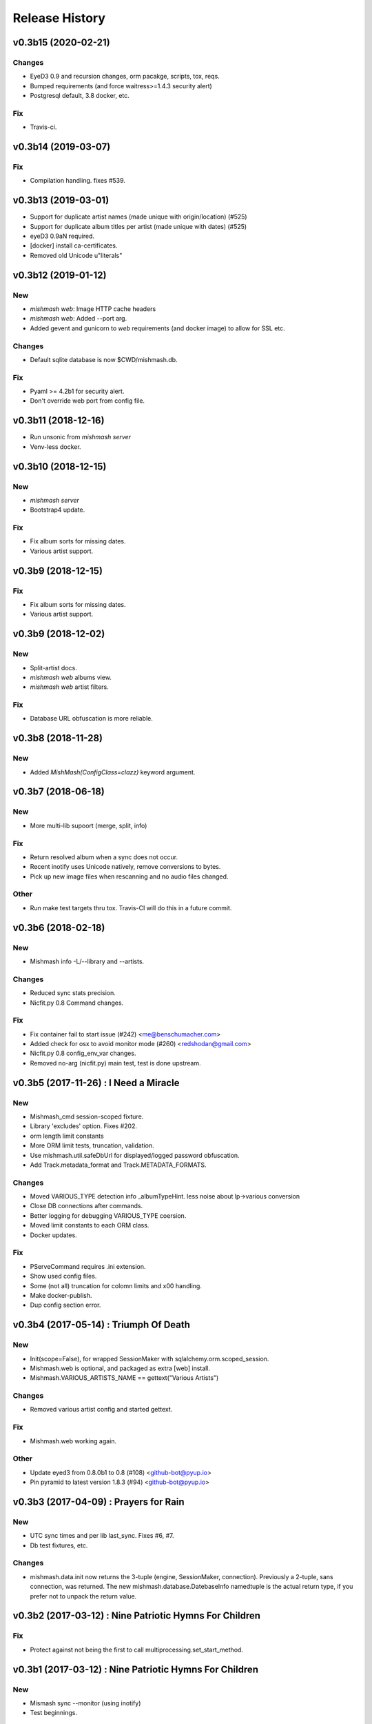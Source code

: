 Release History
===============

.. :changelog:

v0.3b15 (2020-02-21)
------------------------

Changes
~~~~~~~
- EyeD3 0.9 and recursion changes, orm pacakge, scripts, tox, reqs.
- Bumped requirements (and force waitress>=1.4.3 security alert)
- Postgresql default, 3.8 docker, etc.

Fix
~~~
- Travis-ci.


v0.3b14 (2019-03-07)
------------------------

Fix
~~~
- Compilation handling. fixes #539.


v0.3b13 (2019-03-01)
------------------------
- Support for duplicate artist names (made unique with origin/location) (#525)
- Support for duplicate album titles per artist (made unique with dates) (#525)
- eyeD3 0.9aN required.
- [docker] install ca-certificates.
- Removed old Unicode u"literals"

v0.3b12 (2019-01-12)
------------------------

New
~~~
- `mishmash web`: Image HTTP cache headers
- `mishmash web`: Added --port arg.
- Added gevent and gunicorn to `web` requirements (and docker image) to allow
  for SSL etc.

Changes
~~~~~~~
- Default sqlite database is now $CWD/mishmash.db.

Fix
~~~
- Pyaml >= 4.2b1 for security alert.
- Don't override web port from config file.


v0.3b11 (2018-12-16)
------------------------
- Run unsonic from `mishmash server`
- Venv-less docker.


v0.3b10 (2018-12-15)
------------------------

New
~~~~~
- `mishmash server`
- Bootstrap4 update.

Fix
~~~
- Fix album sorts for missing dates.
- Various artist support.


v0.3b9 (2018-12-15)
------------------------

Fix
~~~
- Fix album sorts for missing dates.
- Various artist support.


v0.3b9 (2018-12-02)
------------------------

New
~~~
- Split-artist docs.
- `mishmash web` albums view.
- `mishmash web` artist filters.

Fix
~~~
- Database URL obfuscation is more reliable.


v0.3b8 (2018-11-28)
------------------------

New
~~~
- Added `MishMash(ConfigClass=clazz)` keyword argument.

v0.3b7 (2018-06-18)
------------------------

New
~~~
- More multi-lib supoort (merge, split, info)

Fix
~~~
- Return resolved album when a sync does not occur.
- Recent inotify uses Unicode natively, remove conversions to bytes.
- Pick up new image files when rescanning and no audio files changed.

Other
~~~~~
- Run make test targets thru tox. Travis-CI will do this in a future
  commit.


v0.3b6 (2018-02-18)
--------------------

New
~~~
- Mishmash info -L/--library and --artists.

Changes
~~~~~~~
- Reduced sync stats precision.
- Nicfit.py 0.8 Command changes.

Fix
~~~
- Fix container fail to start issue (#242) <me@benschumacher.com>
- Added check for osx to avoid monitor mode (#260) <redshodan@gmail.com>
- Nicfit.py 0.8 config_env_var changes.
- Removed no-arg (nicfit.py) main test, test is done upstream.


v0.3b5 (2017-11-26) : I Need a Miracle
---------------------------------------

New
~~~
- Mishmash_cmd session-scoped fixture.
- Library 'excludes' option. Fixes #202.
- orm length limit constants
- More ORM limit tests, truncation, validation.
- Use mishmash.util.safeDbUrl for displayed/logged password obfuscation.
- Add Track.metadata_format and Track.METADATA_FORMATS.

Changes
~~~~~~~
- Moved VARIOUS_TYPE detection info _albumTypeHint.
  less noise about lp->various conversion
- Close DB connections after commands.
- Better logging for debugging VARIOUS_TYPE coersion.
- Moved limit constants to each ORM class.
- Docker updates.

Fix
~~~
- PServeCommand requires .ini extension.
- Show used config files.
- Some (not all) truncation for colomn limits and \x00 handling.
- Make docker-publish.
- Dup config section error.


v0.3b4 (2017-05-14) : Triumph Of Death
-----------------------------------------

New
~~~
- Init(scope=False), for wrapped SessionMaker with
  sqlalchemy.orm.scoped_session.
- Mishmash.web is optional, and packaged as extra [web] install.
- Mishmash.VARIOUS_ARTISTS_NAME == gettext("Various Artists")

Changes
~~~~~~~
- Removed various artist config and started gettext.

Fix
~~~
- Mishmash.web working again.

Other
~~~~~
- Update eyed3 from 0.8.0b1 to 0.8 (#108) <github-bot@pyup.io>
- Pin pyramid to latest version 1.8.3 (#94) <github-bot@pyup.io>


v0.3b3 (2017-04-09) : Prayers for Rain
---------------------------------------

New
~~~
- UTC sync times and per lib last_sync. Fixes #6, #7.
- Db test fixtures, etc.

Changes
~~~~~~~
- mishmash.data.init now returns the 3-tuple (engine, SessionMaker, connection).
  Previously a 2-tuple, sans connection, was returned.
  The new mishmash.database.DatebaseInfo namedtuple is the actual return type,
  if you prefer not to unpack the return value.

v0.3b2 (2017-03-12) : Nine Patriotic Hymns For Children
-------------------------------------------------------

Fix
~~~
- Protect against not being the first to call
  multiprocessing.set_start_method.


v0.3b1 (2017-03-12) : Nine Patriotic Hymns For Children
-------------------------------------------------------

New
~~~
- Mismash sync --monitor (using inotify)
- Test beginnings.

Changes
~~~~~~~
- Label_id renamed tag_id. Fixes #65.
- Mishmash.database.init accepts the DB URL as its first arguments, NO
  LONGER a Config object.

Fix
~~~
- Postgres service on Travis-CI.
- Restored gitchangelog fork.


v0.3b0 (2017-02-26)
-------------------------

* Initial release
